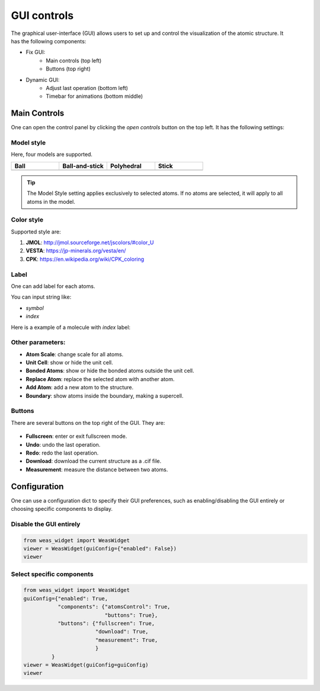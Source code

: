 ==================
GUI controls
==================

.. figure:: _static/images/gui-controls.png
   :width: 80%
   :align: right


The graphical user-interface (GUI) allows users to set up and control the visualization of the atomic structure. It has the following components:

- Fix GUI:
   - Main controls (top left)
   - Buttons (top right)
- Dynamic GUI:
   - Adjust last operation (bottom left)
   - Timebar for animations (bottom middle)

Main Controls
==============
One can open the control panel by clicking the `open controls` button on the top left. It has the following settings:

Model style
----------------

Here, four models are supported.

.. list-table::
   :widths: 25 25 25 25

   * - **Ball**
     - **Ball-and-stick**
     - **Polyhedral**
     - **Stick**
   * -  .. image:: _static/images/model_style_0.png
     -  .. image:: _static/images/model_style_1.png
     -  .. image:: _static/images/model_style_2.png
     -  .. image:: _static/images/model_style_3.png


.. tip::

   The Model Style setting applies exclusively to selected atoms. If no atoms are selected, it will apply to all atoms in the model.


Color style
----------------
Supported style are:


#. **JMOL**: http://jmol.sourceforge.net/jscolors/#color_U
#. **VESTA**: https://jp-minerals.org/vesta/en/
#. **CPK**: https://en.wikipedia.org/wiki/CPK_coloring


Label
----------------
One can add label for each atoms.

You can input string like:

- `symbol`
- `index`

Here is a example of a molecule with `index` label:

.. image:: _static/images/example_label_index.png
   :width: 60%


Other parameters:
------------------

- **Atom Scale**: change scale for all atoms.
- **Unit Cell**: show or hide the unit cell.
- **Bonded Atoms**: show or hide the bonded atoms outside the unit cell.
- **Replace Atom**: replace the selected atom with another atom.
- **Add Atom**: add a new atom to the structure.
- **Boundary**: show atoms inside the boundary, making a supercell.


Buttons
---------
There are several buttons on the top right of the GUI. They are:

.. figure:: _static/images/gui-buttons.png
   :width: 40%
   :align: center

- **Fullscreen**: enter or exit fullscreen mode.
- **Undo**: undo the last operation.
- **Redo**: redo the last operation.
- **Download**: download the current structure as a .cif file.
- **Measurement**: measure the distance between two atoms.


Configuration
===================
One can use a configuration dict to specify their GUI preferences, such as enabling/disabling the GUI entirely or choosing specific components to display.

Disable the GUI entirely
--------------------------
.. code-block:: python

   from weas_widget import WeasWidget
   viewer = WeasWidget(guiConfig={"enabled": False})
   viewer


Select specific components
--------------------------

.. code-block:: python

   from weas_widget import WeasWidget
   guiConfig={"enabled": True,
              "components": {"atomsControl": True,
                             "buttons": True},
              "buttons": {"fullscreen": True,
                          "download": True,
                          "measurement": True,
                          }
            }
   viewer = WeasWidget(guiConfig=guiConfig)
   viewer
